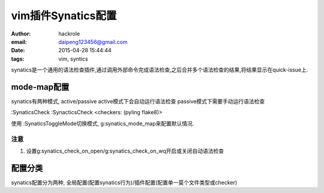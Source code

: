 vim插件Synatics配置
===================
:author: hackrole
:email: daipeng123456@gmail.com
:date: 2015-04-28 15:44:44
:tags: vim, syntics


synatics是一个通用的语法检查插件,通过调用外部命令完成语法检查,之后合并多个语法检查的结果,将结果显示在quick-issue上.

mode-map配置
------------

synatics有两种模式, active/passive
active模式下会自动运行语法检查
passive模式下需要手动运行语法检查 

:SynaticsCheck
:SynacticsCheck <checkers: (pyling flake8)>

使用
:SynaticsToggleMode切换模式,
g:synatics_mode_map来配置默认情况.

注意
~~~~

1) 设置g:synatics_check_on_open/g:synatics_check_on_wq开启或关闭自动语法检查

配置分类
--------

synatics配置分为两种, 全局配置(配置synatics行为)/插件配置(配置单一莫个文件类型或checker)
